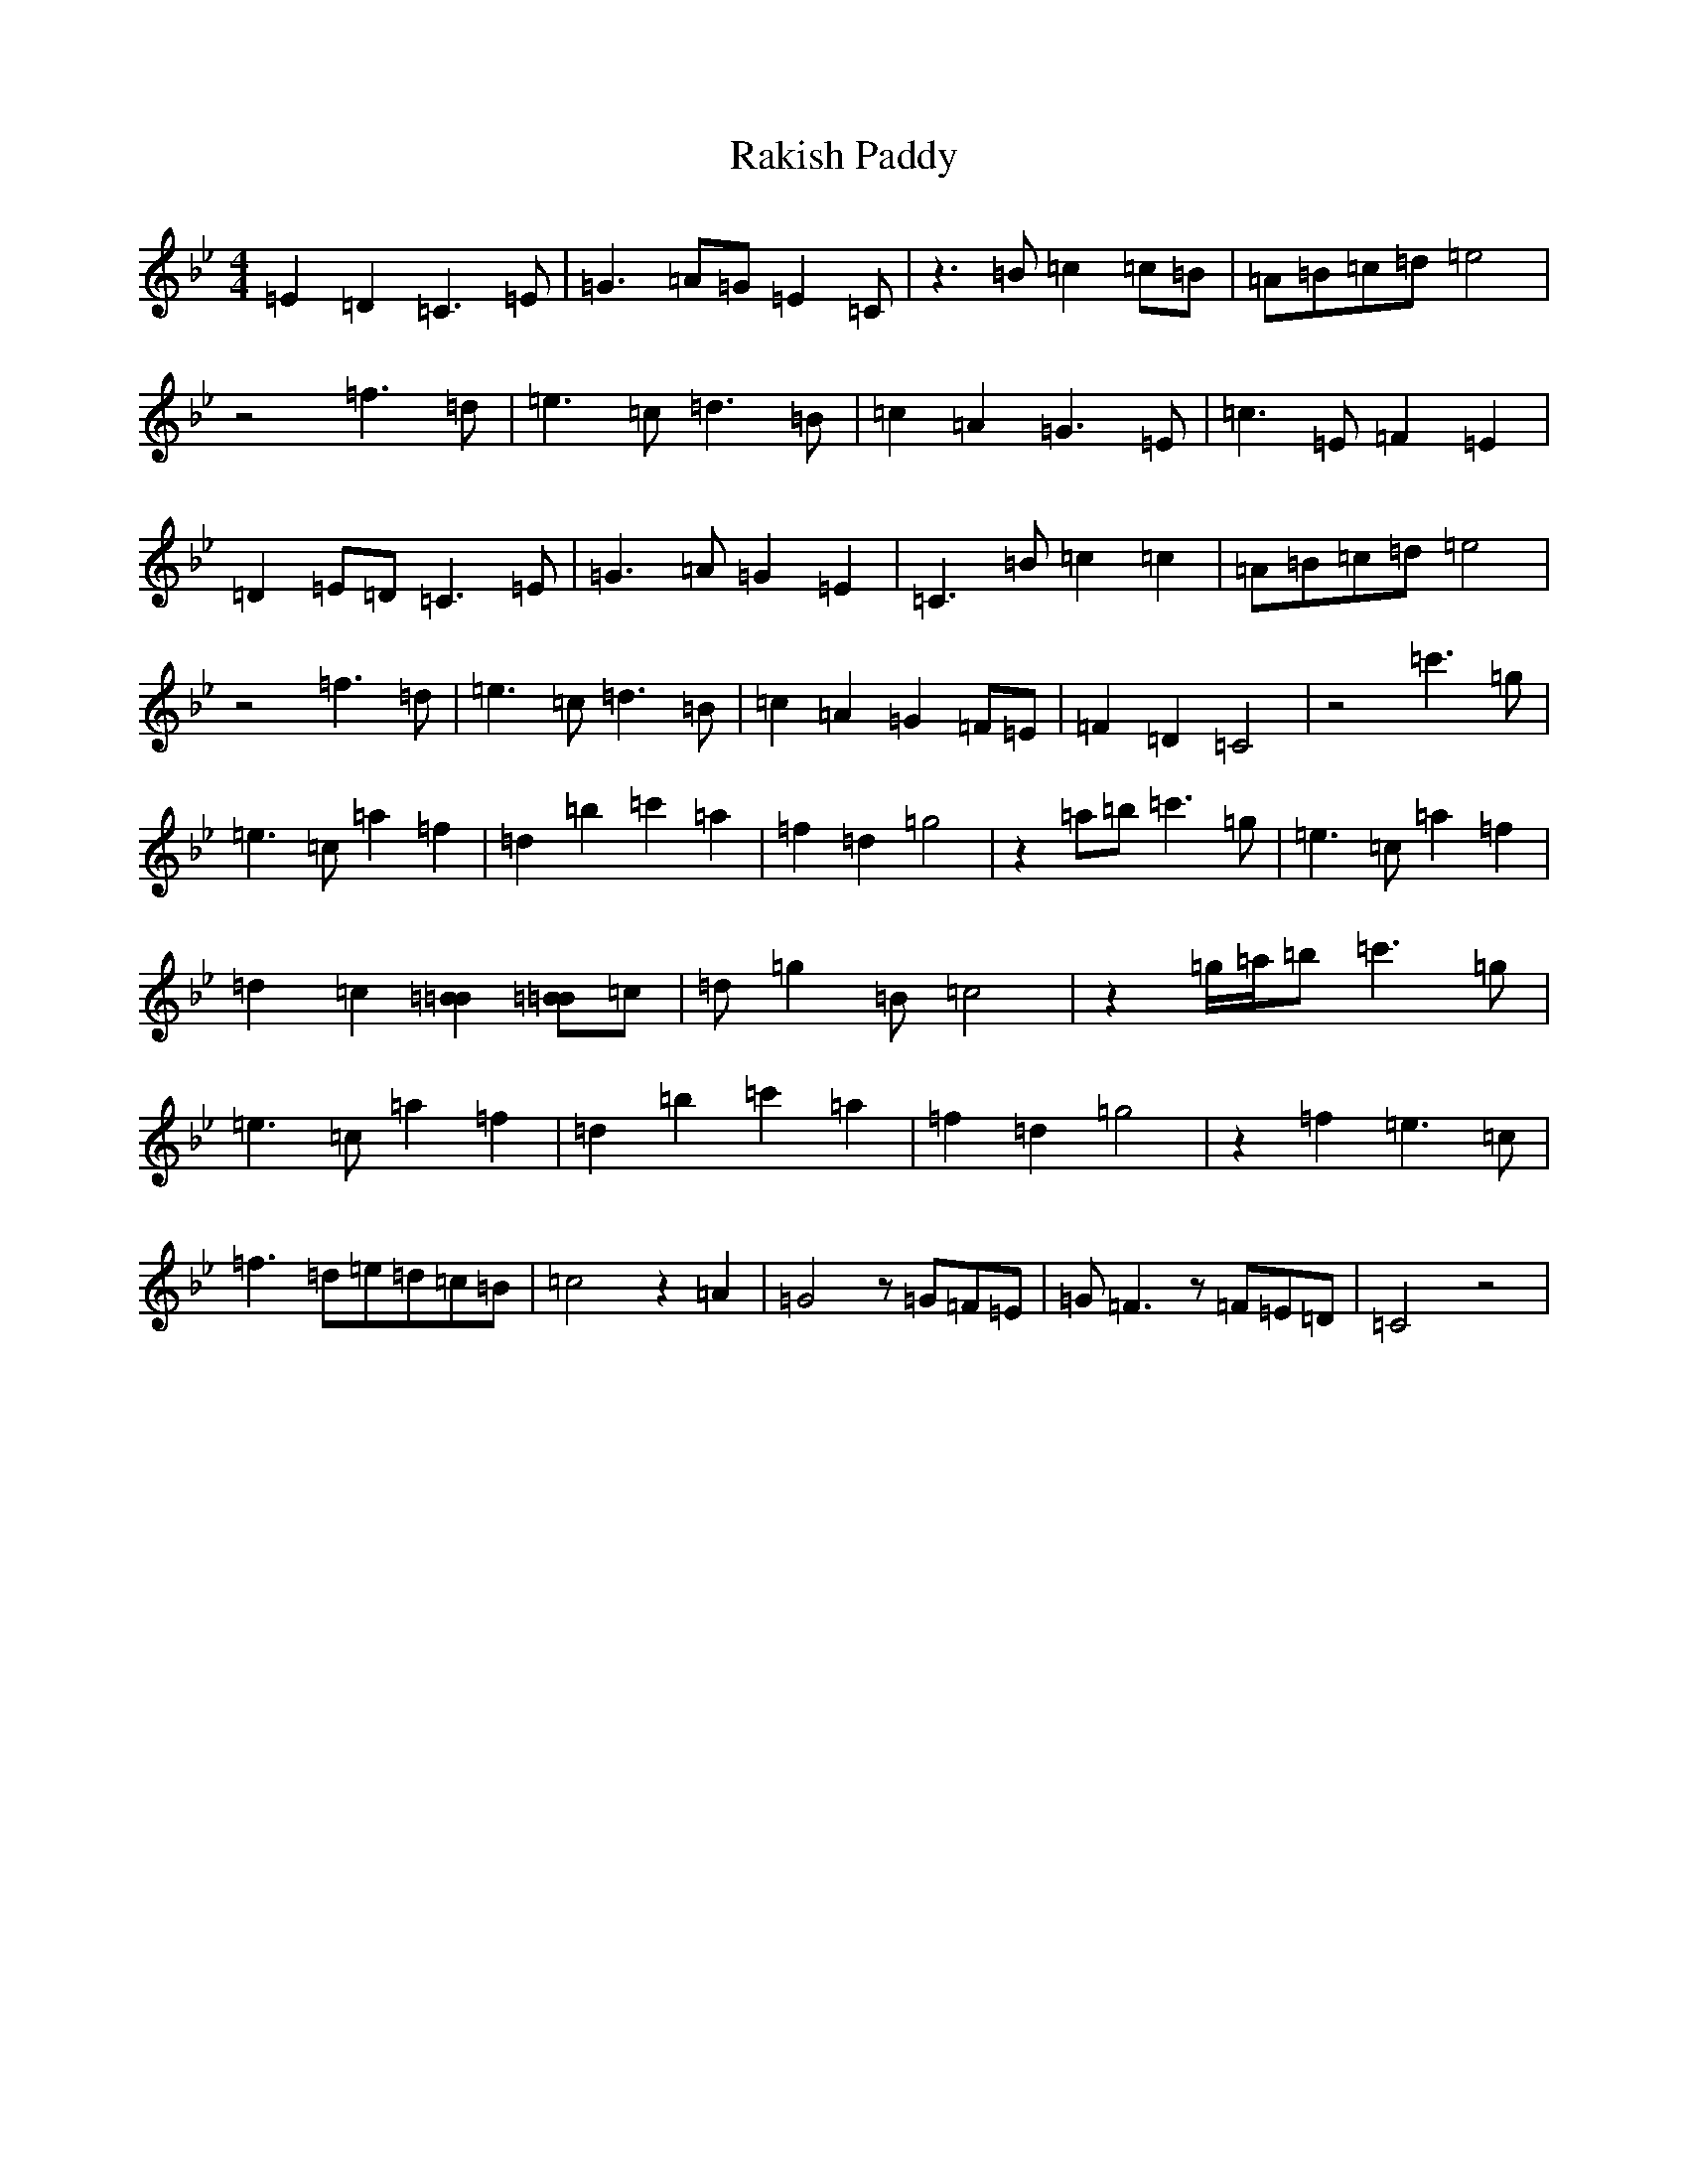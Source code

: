 X: 19193
T: Rakish Paddy
S: https://thesession.org/tunes/86#setting86
Z: A Dorian
R: reel
M:4/4
L:1/8
K: C Dorian
=E2=D2=C3=E|=G3=A=G=E2=C|z3=B=c2=c=B|=A=B=c=d=e4|z4=f3=d|=e3=c=d3=B|=c2=A2=G3=E|=c3=E=F2=E2|=D2=E=D=C3=E|=G3=A=G2=E2|=C3=B=c2=c2|=A=B=c=d=e4|z4=f3=d|=e3=c=d3=B|=c2=A2=G2=F=E|=F2=D2=C4|z4=c'3=g|=e3=c=a2=f2|=d2=b2=c'2=a2|=f2=d2=g4|z2=a=b=c'3=g|=e3=c=a2=f2|=d2=c2[=B2=B2][=B=B]=c|=d=g2=B=c4|z2=g/2=a/2=b=c'3=g|=e3=c=a2=f2|=d2=b2=c'2=a2|=f2=d2=g4|z2=f2=e3=c|=f3=d=e=d=c=B|=c4z2=A2|=G4z=G=F=E|=G=F3z=F=E=D|=C4z4|